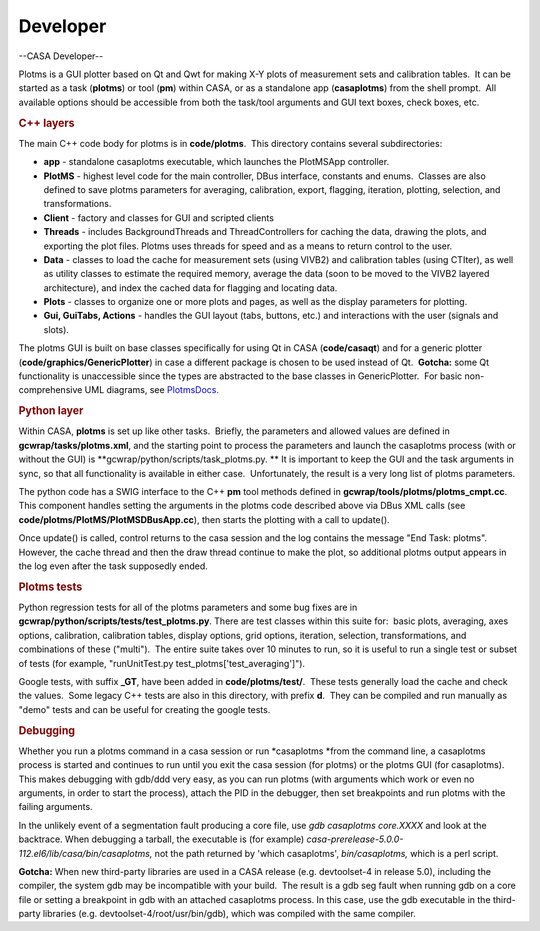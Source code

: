 .. container::
   :name: viewlet-above-content-title

Developer
=========

.. container::
   :name: viewlet-below-content-title

.. container:: section
   :name: viewlet-above-content-body

.. container:: section
   :name: content-core

   --CASA Developer--

   .. container::
      :name: parent-fieldname-text

      Plotms is a GUI plotter based on Qt and Qwt for making X-Y plots
      of measurement sets and calibration tables.  It can be started as
      a task (**plotms**) or tool (**pm**) within CASA, or as a
      standalone app (**casaplotms**) from the shell prompt.  All
      available options should be accessible from both the task/tool
      arguments and GUI text boxes, check boxes, etc.

      .. rubric:: C++ layers
         :name: c-layers

      The main C++ code body for plotms is in **code/plotms**.  This
      directory contains several subdirectories:

      -  **app** - standalone casaplotms executable, which launches the
         PlotMSApp controller.
      -  **PlotMS** - highest level code for the main controller, DBus
         interface, constants and enums.  Classes are also defined to
         save plotms parameters for averaging, calibration, export,
         flagging, iteration, plotting, selection, and transformations.
      -  **Client** - factory and classes for GUI and scripted clients
      -  **Threads** - includes BackgroundThreads and ThreadControllers
         for caching the data, drawing the plots, and exporting the plot
         files. Plotms uses threads for speed and as a means to return
         control to the user.  
      -  **Data** - classes to load the cache for measurement sets
         (using VIVB2) and calibration tables (using CTIter), as well as
         utility classes to estimate the required memory, average the
         data (soon to be moved to the VIVB2 layered architecture), and
         index the cached data for flagging and locating data.
      -  **Plots** - classes to organize one or more plots and pages, as
         well as the display parameters for plotting.
      -  **Gui, GuiTabs, Actions** - handles the GUI layout (tabs,
         buttons, etc.) and interactions with the user (signals and
         slots).

      The plotms GUI is built on base classes specifically for using Qt
      in CASA (**code/casaqt**) and for a generic plotter
      (**code/graphics/GenericPlotter**) in case a different package is
      chosen to be used instead of Qt.  **Gotcha:** some Qt
      functionality is unaccessible since the types are abstracted to
      the base classes in GenericPlotter.  For basic non-comprehensive
      UML diagrams, see
      `PlotmsDocs. <https://safe.nrao.edu/wiki/bin/view/Main/PlotMSDocs>`__

      .. rubric:: Python layer
         :name: python-layer

      Within CASA, **plotms** is set up like other tasks.  Briefly, the
      parameters and allowed values are defined in
      **gcwrap/tasks/plotms.xml**, and the starting point to process the
      parameters and launch the casaplotms process (with or without the
      GUI) is **gcwrap/python/scripts/task_plotms.py. ** It is important
      to keep the GUI and the task arguments in sync, so that all
      functionality is available in either case.  Unfortunately, the
      result is a very long list of plotms parameters.

      The python code has a SWIG interface to the C++ **pm** tool
      methods defined in **gcwrap/tools/plotms/plotms_cmpt.cc**.  This
      component handles setting the arguments in the plotms code
      described above via DBus XML calls (see
      **code/plotms/PlotMS/PlotMSDBusApp.cc**), then starts the plotting
      with a call to update().

      Once update() is called, control returns to the casa session and
      the log contains the message "End Task: plotms".  However, the
      cache thread and then the draw thread continue to make the plot,
      so additional plotms output appears in the log even after the task
      supposedly ended.

      .. rubric:: Plotms tests
         :name: plotms-tests

      Python regression tests for all of the plotms parameters and some
      bug fixes are in **gcwrap/python/scripts/tests/test_plotms.py**. 
      There are test classes within this suite for:  basic plots,
      averaging, axes options, calibration, calibration tables, display
      options, grid options, iteration, selection, transformations, and
      combinations of these ("multi").  The entire suite takes over 10
      minutes to run, so it is useful to run a single test or subset of
      tests (for example, "runUnitTest.py
      test_plotms['test_averaging']").

      Google tests, with suffix **\_GT**, have been added in
      **code/plotms/test/**.  These tests generally load the cache and
      check the values.  Some legacy C++ tests are also in this
      directory, with prefix **d**.  They can be compiled and run
      manually as "demo" tests and can be useful for creating the google
      tests.

      .. rubric:: Debugging
         :name: debugging

      Whether you run a plotms command in a casa session or run
      *casaplotms *\ from the command line, a casaplotms process is
      started and continues to run until you exit the casa session (for
      plotms) or the plotms GUI (for casaplotms).  This makes debugging
      with gdb/ddd very easy, as you can run plotms (with arguments
      which work or even no arguments, in order to start the process),
      attach the PID in the debugger, then set breakpoints and run
      plotms with the failing arguments.

      In the unlikely event of a segmentation fault producing a core
      file, use *gdb casaplotms core.XXXX* and look at the backtrace. 
      When debugging a tarball, the executable is (for example)
      *casa-prerelease-5.0.0-112.el6/lib/casa/bin/casaplotms,* not the
      path returned by 'which casaplotms', *bin/casaplotms,* which is a
      perl script.

      **Gotcha:** When new third-party libraries are used in a CASA
      release (e.g. devtoolset-4 in release 5.0), including the
      compiler, the system gdb may be incompatible with your build.  The
      result is a gdb seg fault when running gdb on a core file or
      setting a breakpoint in gdb with an attached casaplotms process. 
      In this case, use the gdb executable in the third-party libraries
      (e.g. devtoolset-4/root/usr/bin/gdb), which was compiled with the
      same compiler.

.. container:: section
   :name: viewlet-below-content-body
